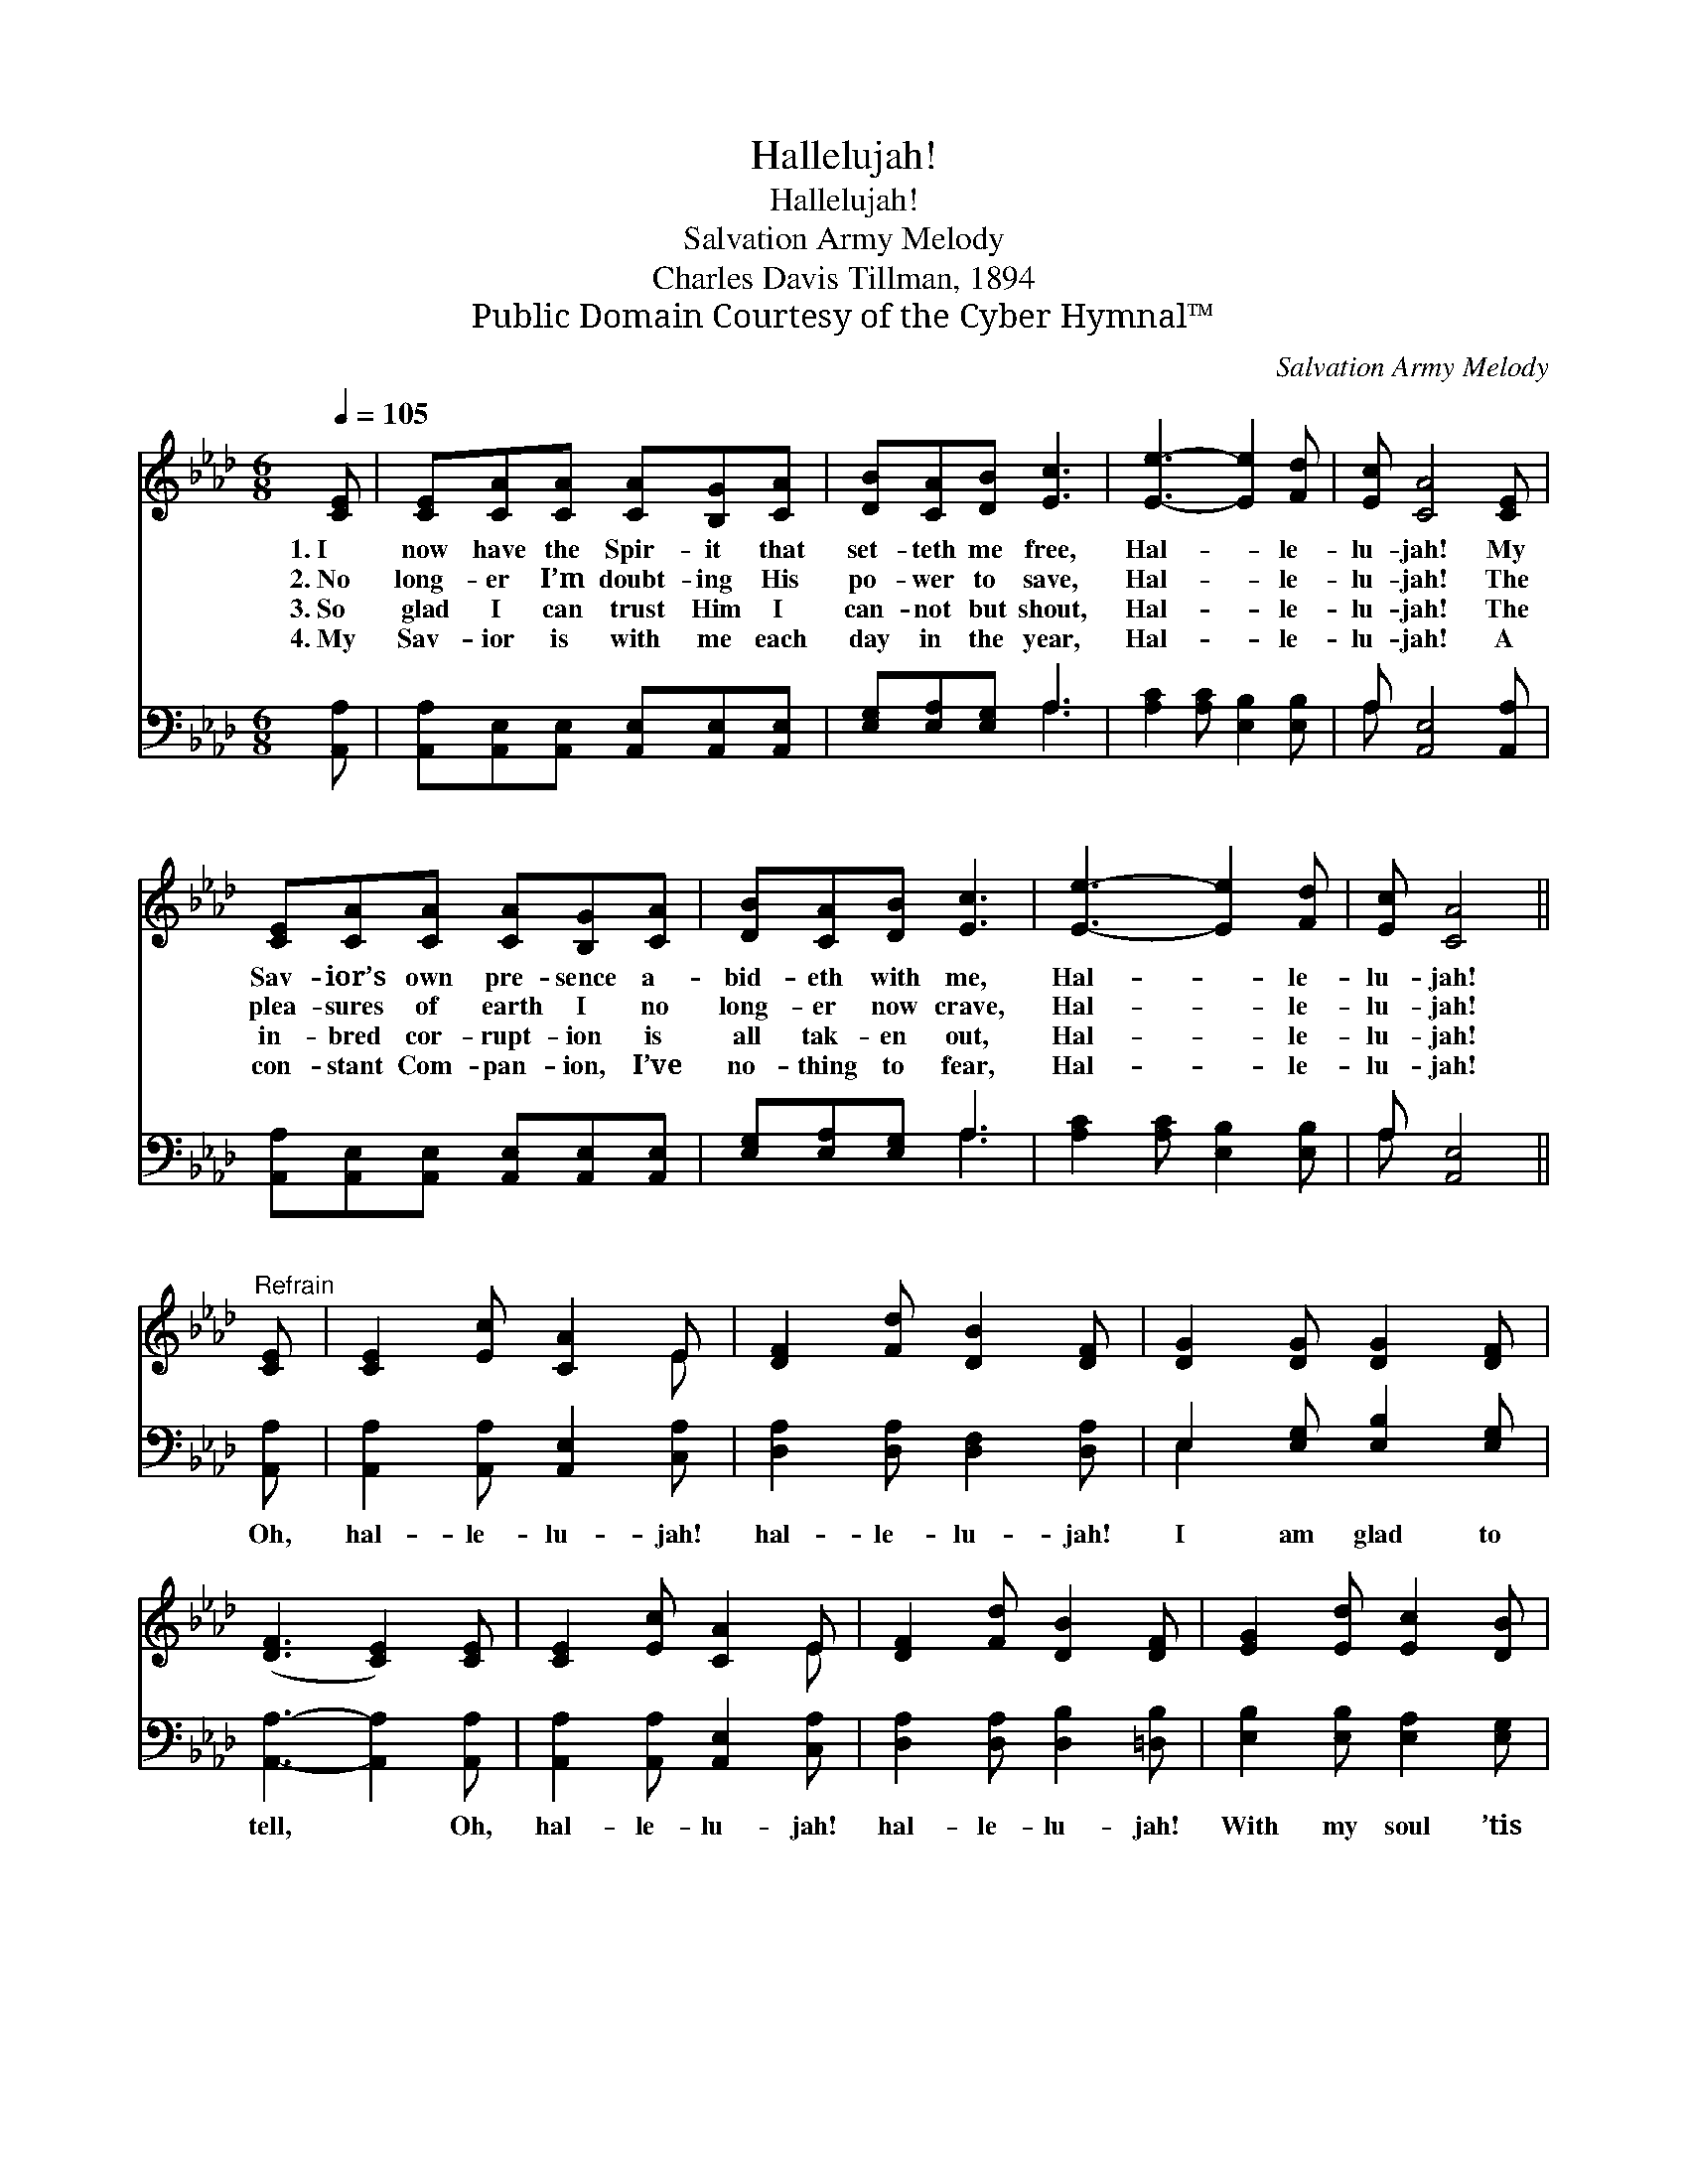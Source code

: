 X:1
T:Hallelujah!
T:Hallelujah!
T:Salvation Army Melody
T:Charles Davis Tillman, 1894
T:Public Domain Courtesy of the Cyber Hymnal™
C:Salvation Army Melody
Z:Public Domain
Z:Courtesy of the Cyber Hymnal™
%%score ( 1 2 ) ( 3 4 )
L:1/8
Q:1/4=105
M:6/8
K:Ab
V:1 treble 
V:2 treble 
V:3 bass 
V:4 bass 
V:1
 [CE] | [CE][CA][CA] [CA][B,G][CA] | [DB][CA][DB] [Ec]3 | [Ee]3- [Ee]2 [Fd] | [Ec] [CA]4 [CE] | %5
w: 1.~I|now have the Spir- it that|set- teth me free,|Hal- * le-|lu- jah! My|
w: 2.~No|long- er I’m doubt- ing His|po- wer to save,|Hal- * le-|lu- jah! The|
w: 3.~So|glad I can trust Him I|can- not but shout,|Hal- * le-|lu- jah! The|
w: 4.~My|Sav- ior is with me each|day in the year,|Hal- * le-|lu- jah! A|
 [CE][CA][CA] [CA][B,G][CA] | [DB][CA][DB] [Ec]3 | [Ee]3- [Ee]2 [Fd] | [Ec] [CA]4 || %9
w: Sav- ior’s own pre- sence a-|bid- eth with me,|Hal- * le-|lu- jah!|
w: plea- sures of earth I no|long- er now crave,|Hal- * le-|lu- jah!|
w: in- bred cor- rupt- ion is|all tak- en out,|Hal- * le-|lu- jah!|
w: con- stant Com- pan- ion, I’ve|no- thing to fear,|Hal- * le-|lu- jah!|
"^Refrain" [CE] | [CE]2 [Ec] [CA]2 E | [DF]2 [Fd] [DB]2 [DF] | [DG]2 [DG] [DG]2 [DF] | %13
w: ||||
w: ||||
w: ||||
w: ||||
 ([DF]3 [CE]2) [CE] | [CE]2 [Ec] [CA]2 E | [DF]2 [Fd] [DB]2 [DF] | [EG]2 [Ed] [Ec]2 [DB] | %17
w: ||||
w: ||||
w: ||||
w: ||||
 [CA]3 z2 |] %18
w: |
w: |
w: |
w: |
V:2
 x | x6 | x6 | x6 | x6 | x6 | x6 | x6 | x5 || x | x5 E | x6 | x6 | x6 | x5 E | x6 | x6 | x5 |] %18
V:3
 [A,,A,] | [A,,A,][A,,E,][A,,E,] [A,,E,][A,,E,][A,,E,] | [E,G,][E,A,][E,G,] A,3 | %3
w: ~|~ ~ ~ ~ ~ ~|~ ~ ~ ~|
 [A,C]2 [A,C] [E,B,]2 [E,B,] | A, [A,,E,]4 [A,,A,] | [A,,A,][A,,E,][A,,E,] [A,,E,][A,,E,][A,,E,] | %6
w: ~ ~ ~ ~|~ ~ ~|~ ~ ~ ~ ~ ~|
 [E,G,][E,A,][E,G,] A,3 | [A,C]2 [A,C] [E,B,]2 [E,B,] | A, [A,,E,]4 || [A,,A,] | %10
w: ~ ~ ~ ~|~ ~ ~ ~|~ ~|Oh,|
 [A,,A,]2 [A,,A,] [A,,E,]2 [C,A,] | [D,A,]2 [D,A,] [D,F,]2 [D,A,] | E,2 [E,G,] [E,B,]2 [E,G,] | %13
w: hal- le- lu- jah!|hal- le- lu- jah!|I am glad to|
 [A,,A,]3- [A,,A,]2 [A,,A,] | [A,,A,]2 [A,,A,] [A,,E,]2 [C,A,] | [D,A,]2 [D,A,] [D,B,]2 [=D,B,] | %16
w: tell, * Oh,|hal- le- lu- jah!|hal- le- lu- jah!|
 [E,B,]2 [E,B,] [E,A,]2 [E,G,] | [A,,E,]3 z2 |] %18
w: With my soul ’tis|well.|
V:4
 x | x6 | x3 A,3 | x6 | A, x5 | x6 | x3 A,3 | x6 | A, x4 || x | x6 | x6 | E,2 x4 | x6 | x6 | x6 | %16
 x6 | x5 |] %18

